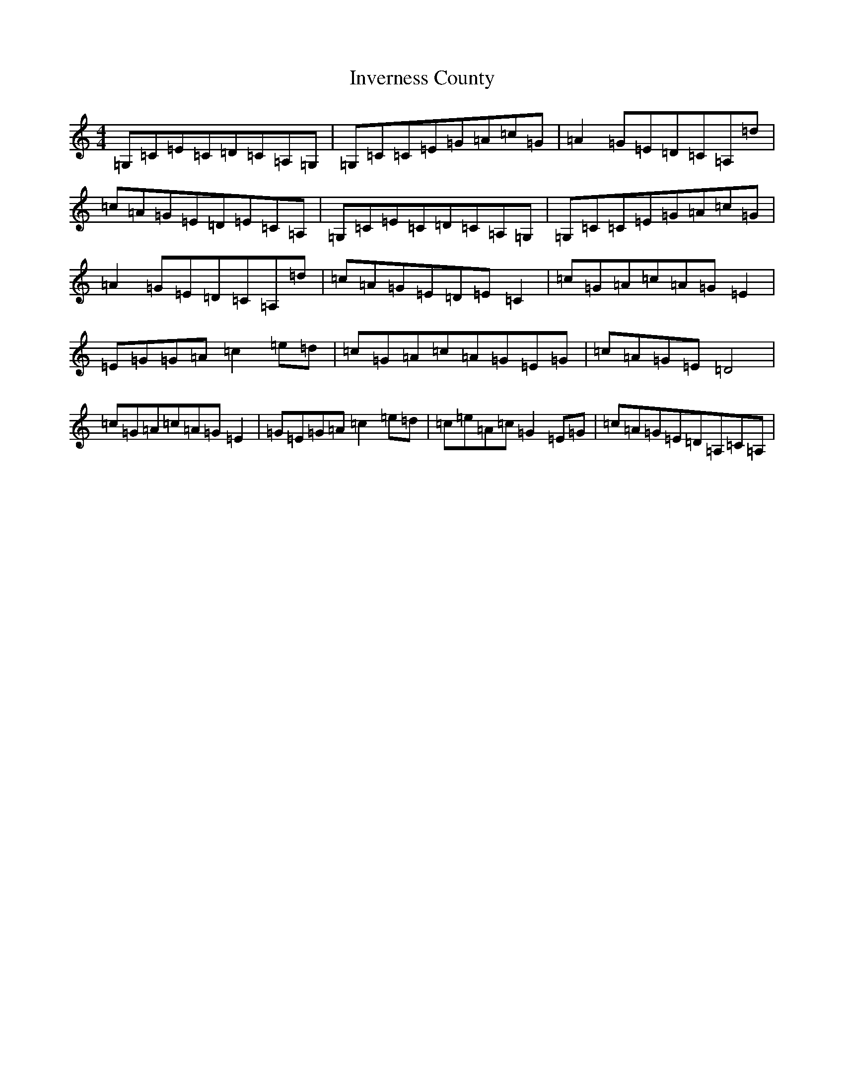 X: 9926
T: Inverness County
S: https://thesession.org/tunes/10425#setting10425
R: reel
M:4/4
L:1/8
K: C Major
=G,=C=E=C=D=C=A,=G,|=G,=C=C=E=G=A=c=G|=A2=G=E=D=C=A,=d|=c=A=G=E=D=E=C=A,|=G,=C=E=C=D=C=A,=G,|=G,=C=C=E=G=A=c=G|=A2=G=E=D=C=A,=d|=c=A=G=E=D=E=C2|=c=G=A=c=A=G=E2|=E=G=G=A=c2=e=d|=c=G=A=c=A=G=E=G|=c=A=G=E=D4|=c=G=A=c=A=G=E2|=G=E=G=A=c2=e=d|=c=e=A=c=G2=E=G|=c=A=G=E=D=A,=C=A,|